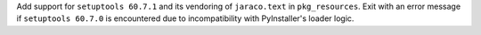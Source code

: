 Add support for ``setuptools 60.7.1`` and its vendoring  of ``jaraco.text``
in ``pkg_resources``. Exit with an error message if ``setuptools 60.7.0``
is encountered due to incompatibility with PyInstaller's loader logic.
